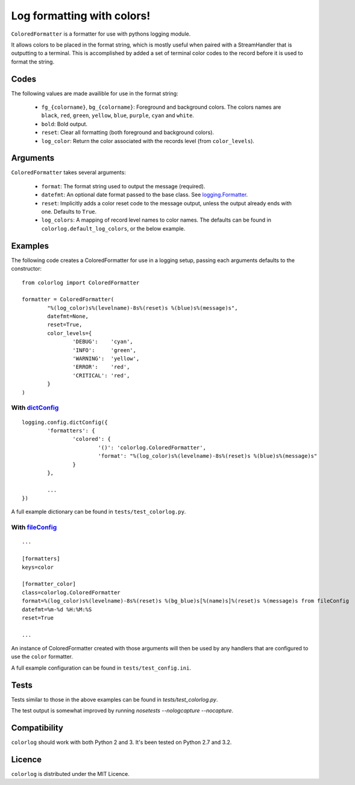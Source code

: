 ===========================
Log formatting with colors!
===========================

``ColoredFormatter`` is a formatter for use with pythons logging module.

It allows colors to be placed in the format string, which is mostly useful when paired with a StreamHandler that is outputting to a terminal. This is accomplished by added a set of terminal color codes to the record before it is used to format the string.

Codes
=====

The following values are made availible for use in the format string:

  - ``fg_{colorname}``, ``bg_{colorname}``: Foreground and background colors. The colors names are ``black``, ``red``, ``green``, ``yellow``, ``blue``, ``purple``, ``cyan`` and ``white``.
  - ``bold``: Bold output.
  - ``reset``: Clear all formatting (both foreground and background colors).
  - ``log_color``: Return the color associated with the records level (from ``color_levels``).
  
Arguments
=========

``ColoredFormatter`` takes several arguments:
	
	- ``format``: The format string used to output the message (required).
	- ``datefmt``: An optional date format passed to the base class. See `logging.Formatter`_.
	- ``reset``: Implicitly adds a color reset code to the message output, unless the output already ends with one. Defaults to ``True``.
	- ``log_colors``: A mapping of record level names to color names. The defaults can be found in ``colorlog.default_log_colors``, or the below example.

Examples
========

The following code creates a ColoredFormatter for use in a logging setup, passing each arguments defaults to the constructor::

	from colorlog import ColoredFormatter

	formatter = ColoredFormatter(
		"%(log_color)s%(levelname)-8s%(reset)s %(blue)s%(message)s",
		datefmt=None,
		reset=True,
		color_levels={
			'DEBUG':    'cyan',
			'INFO':     'green',
			'WARNING':  'yellow',
			'ERROR':    'red',
			'CRITICAL': 'red',
		}
	)
	
With `dictConfig`_
------------------

::
	
	logging.config.dictConfig({
		'formatters': {
			'colored': {
				'()': 'colorlog.ColoredFormatter',
				'format': "%(log_color)s%(levelname)-8s%(reset)s %(blue)s%(message)s"
			}
		},
		
		...
	})

A full example dictionary can be found in ``tests/test_colorlog.py``.


With `fileConfig`_
------------------

::

	...
	
	[formatters]
	keys=color

	[formatter_color]
	class=colorlog.ColoredFormatter
	format=%(log_color)s%(levelname)-8s%(reset)s %(bg_blue)s[%(name)s]%(reset)s %(message)s from fileConfig
	datefmt=%m-%d %H:%M:%S
	reset=True
	
	...

An instance of ColoredFormatter created with those arguments will then be used by any handlers that are configured to use the ``color`` formatter.

A full example configuration can be found in ``tests/test_config.ini``.

Tests
=====

Tests similar to those in the above examples can be found in `tests/test_colorlog.py`. 

The test output is somewhat improved by running `nosetests --nologcapture --nocapture`.

Compatibility
=============

``colorlog`` should work with both Python 2 and 3. It's been tested on Python 2.7 and 3.2.

Licence
=======

``colorlog`` is distributed under the MIT Licence.

.. _logging.Formatter: http://docs.python.org/3/library/logging.html#logging.Formatter
.. _dictConfig: http://docs.python.org/3/library/logging.config.html#logging.config.dictConfig
.. _fileConfig: http://docs.python.org/3/library/logging.config.html#logging.config.fileConfig
